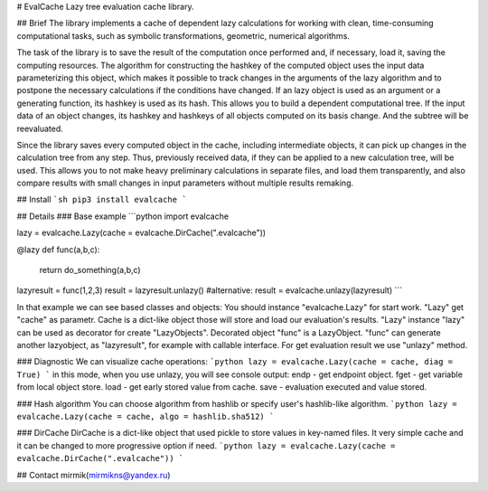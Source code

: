 # EvalCache
Lazy tree evaluation cache library.

## Brief
The library implements a cache of dependent lazy calculations for working with clean, time-consuming computational tasks, such as symbolic transformations, geometric, numerical algorithms.

The task of the library is to save the result of the computation once performed and, if necessary, load it, saving the computing resources. The algorithm for constructing the hashkey of the computed object uses the input data parameterizing this object, which makes it possible to track changes in the arguments of the lazy algorithm and to postpone the necessary calculations if the conditions have changed. If an lazy object is used as an argument or a generating function, its hashkey is used as its hash. This allows you to build a dependent computational tree. If the input data of an object changes, its hashkey and hashkeys of all objects computed on its basis change. And the subtree will be reevaluated.

Since the library saves every computed object in the cache, including intermediate objects, it can pick up changes in the calculation tree from any step. Thus, previously received data, if they can be applied to a new calculation tree, will be used. This allows you to not make heavy preliminary calculations in separate files, and load them transparently, and also compare results with small changes in input parameters without multiple results remaking.

## Install
```sh
pip3 install evalcache
```

## Details
### Base example
```python
import evalcache

lazy = evalcache.Lazy(cache = evalcache.DirCache(".evalcache"))

@lazy
def func(a,b,c):
    return do_something(a,b,c)

lazyresult = func(1,2,3)
result = lazyresult.unlazy() #alternative: result = evalcache.unlazy(lazyresult)
```

In that example we can see based classes and objects:
You should instance "evalcache.Lazy" for start work. "Lazy" get "cache" as parametr. Cache is a dict-like object those will store and load our evaluation's results. "Lazy" instance "lazy" can be used as decorator for create "LazyObjects". Decorated object "func" is a LazyObject. "func" can generate another lazyobject, as "lazyresult", for example with callable interface. For get evaluation result we use "unlazy" method.

### Diagnostic  
We can visualize cache operations:
```python
lazy = evalcache.Lazy(cache = cache, diag = True)
```
in this mode, when you use unlazy, you will see console output:  
endp - get endpoint object.  
fget - get variable from local object store.  
load - get early stored value from cache.  
save - evaluation executed and value stored.  

### Hash algorithm  
You can choose algorithm from hashlib or specify user's hashlib-like algorithm.
```python
lazy = evalcache.Lazy(cache = cache, algo = hashlib.sha512)
```

### DirCache
DirCache is a dict-like object that used pickle to store values in key-named files.
It very simple cache and it can be changed to more progressive option if need. 
```python
lazy = evalcache.Lazy(cache = evalcache.DirCache(".evalcache"))
```  

## Contact
mirmik(mirmikns@yandex.ru)


